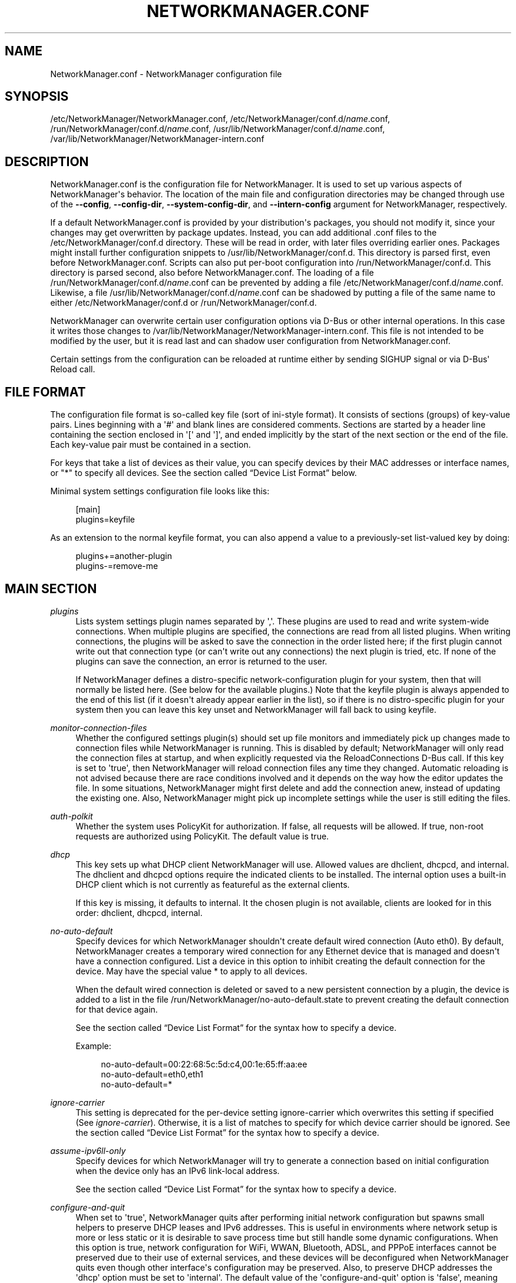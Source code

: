 '\" t
.\"     Title: NetworkManager.conf
.\"    Author: 
.\" Generator: DocBook XSL Stylesheets vsnapshot <http://docbook.sf.net/>
.\"      Date: 07/07/2017
.\"    Manual: Configuration
.\"    Source: NetworkManager 1.8.2
.\"  Language: English
.\"
.TH "NETWORKMANAGER\&.CONF" "5" "" "NetworkManager 1\&.8\&.2" "Configuration"
.\" -----------------------------------------------------------------
.\" * Define some portability stuff
.\" -----------------------------------------------------------------
.\" ~~~~~~~~~~~~~~~~~~~~~~~~~~~~~~~~~~~~~~~~~~~~~~~~~~~~~~~~~~~~~~~~~
.\" http://bugs.debian.org/507673
.\" http://lists.gnu.org/archive/html/groff/2009-02/msg00013.html
.\" ~~~~~~~~~~~~~~~~~~~~~~~~~~~~~~~~~~~~~~~~~~~~~~~~~~~~~~~~~~~~~~~~~
.ie \n(.g .ds Aq \(aq
.el       .ds Aq '
.\" -----------------------------------------------------------------
.\" * set default formatting
.\" -----------------------------------------------------------------
.\" disable hyphenation
.nh
.\" disable justification (adjust text to left margin only)
.ad l
.\" -----------------------------------------------------------------
.\" * MAIN CONTENT STARTS HERE *
.\" -----------------------------------------------------------------
.SH "NAME"
NetworkManager.conf \- NetworkManager configuration file
.SH "SYNOPSIS"
.PP
/etc/NetworkManager/NetworkManager\&.conf,
/etc/NetworkManager/conf\&.d/\fIname\fR\&.conf,
/run/NetworkManager/conf\&.d/\fIname\fR\&.conf,
/usr/lib/NetworkManager/conf\&.d/\fIname\fR\&.conf,
/var/lib/NetworkManager/NetworkManager\-intern\&.conf
.SH "DESCRIPTION"
.PP
NetworkManager\&.conf
is the configuration file for NetworkManager\&. It is used to set up various aspects of NetworkManager\*(Aqs behavior\&. The location of the main file and configuration directories may be changed through use of the
\fB\-\-config\fR,
\fB\-\-config\-dir\fR,
\fB\-\-system\-config\-dir\fR, and
\fB\-\-intern\-config\fR
argument for NetworkManager, respectively\&.
.PP
If a default
NetworkManager\&.conf
is provided by your distribution\*(Aqs packages, you should not modify it, since your changes may get overwritten by package updates\&. Instead, you can add additional
\&.conf
files to the
/etc/NetworkManager/conf\&.d
directory\&. These will be read in order, with later files overriding earlier ones\&. Packages might install further configuration snippets to
/usr/lib/NetworkManager/conf\&.d\&. This directory is parsed first, even before
NetworkManager\&.conf\&. Scripts can also put per\-boot configuration into
/run/NetworkManager/conf\&.d\&. This directory is parsed second, also before
NetworkManager\&.conf\&. The loading of a file
/run/NetworkManager/conf\&.d/\fIname\fR\&.conf
can be prevented by adding a file
/etc/NetworkManager/conf\&.d/\fIname\fR\&.conf\&. Likewise, a file
/usr/lib/NetworkManager/conf\&.d/\fIname\fR\&.conf
can be shadowed by putting a file of the same name to either
/etc/NetworkManager/conf\&.d
or
/run/NetworkManager/conf\&.d\&.
.PP
NetworkManager can overwrite certain user configuration options via D\-Bus or other internal operations\&. In this case it writes those changes to
/var/lib/NetworkManager/NetworkManager\-intern\&.conf\&. This file is not intended to be modified by the user, but it is read last and can shadow user configuration from
NetworkManager\&.conf\&.
.PP
Certain settings from the configuration can be reloaded at runtime either by sending SIGHUP signal or via D\-Bus\*(Aq Reload call\&.
.SH "FILE FORMAT"
.PP
The configuration file format is so\-called key file (sort of ini\-style format)\&. It consists of sections (groups) of key\-value pairs\&. Lines beginning with a \*(Aq#\*(Aq and blank lines are considered comments\&. Sections are started by a header line containing the section enclosed in \*(Aq[\*(Aq and \*(Aq]\*(Aq, and ended implicitly by the start of the next section or the end of the file\&. Each key\-value pair must be contained in a section\&.
.PP
For keys that take a list of devices as their value, you can specify devices by their MAC addresses or interface names, or "*" to specify all devices\&. See
the section called \(lqDevice List Format\(rq
below\&.
.PP
Minimal system settings configuration file looks like this:
.sp
.if n \{\
.RS 4
.\}
.nf
[main]
plugins=keyfile
.fi
.if n \{\
.RE
.\}
.PP
As an extension to the normal keyfile format, you can also append a value to a previously\-set list\-valued key by doing:
.sp
.if n \{\
.RS 4
.\}
.nf
plugins+=another\-plugin
plugins\-=remove\-me
.fi
.if n \{\
.RE
.\}
.sp
.SH "MAIN SECTION"
.PP
\fIplugins\fR
.RS 4
Lists system settings plugin names separated by \*(Aq,\*(Aq\&. These plugins are used to read and write system\-wide connections\&. When multiple plugins are specified, the connections are read from all listed plugins\&. When writing connections, the plugins will be asked to save the connection in the order listed here; if the first plugin cannot write out that connection type (or can\*(Aqt write out any connections) the next plugin is tried, etc\&. If none of the plugins can save the connection, an error is returned to the user\&.
.sp
If NetworkManager defines a distro\-specific network\-configuration plugin for your system, then that will normally be listed here\&. (See below for the available plugins\&.) Note that the
keyfile
plugin is always appended to the end of this list (if it doesn\*(Aqt already appear earlier in the list), so if there is no distro\-specific plugin for your system then you can leave this key unset and NetworkManager will fall back to using
keyfile\&.
.RE
.PP
\fImonitor\-connection\-files\fR
.RS 4
Whether the configured settings plugin(s) should set up file monitors and immediately pick up changes made to connection files while NetworkManager is running\&. This is disabled by default; NetworkManager will only read the connection files at startup, and when explicitly requested via the ReloadConnections D\-Bus call\&. If this key is set to \*(Aqtrue\*(Aq, then NetworkManager will reload connection files any time they changed\&. Automatic reloading is not advised because there are race conditions involved and it depends on the way how the editor updates the file\&. In some situations, NetworkManager might first delete and add the connection anew, instead of updating the existing one\&. Also, NetworkManager might pick up incomplete settings while the user is still editing the files\&.
.RE
.PP
\fIauth\-polkit\fR
.RS 4
Whether the system uses PolicyKit for authorization\&. If
false, all requests will be allowed\&. If
true, non\-root requests are authorized using PolicyKit\&. The default value is
true\&.
.RE
.PP
\fIdhcp\fR
.RS 4
This key sets up what DHCP client NetworkManager will use\&. Allowed values are
dhclient,
dhcpcd, and
internal\&. The
dhclient
and
dhcpcd
options require the indicated clients to be installed\&. The
internal
option uses a built\-in DHCP client which is not currently as featureful as the external clients\&.
.sp
If this key is missing, it defaults to
internal\&. It the chosen plugin is not available, clients are looked for in this order:
dhclient,
dhcpcd,
internal\&.
.RE
.PP
\fIno\-auto\-default\fR
.RS 4
Specify devices for which NetworkManager shouldn\*(Aqt create default wired connection (Auto eth0)\&. By default, NetworkManager creates a temporary wired connection for any Ethernet device that is managed and doesn\*(Aqt have a connection configured\&. List a device in this option to inhibit creating the default connection for the device\&. May have the special value
*
to apply to all devices\&.
.sp
When the default wired connection is deleted or saved to a new persistent connection by a plugin, the device is added to a list in the file
/run/NetworkManager/no\-auto\-default\&.state
to prevent creating the default connection for that device again\&.
.sp
See
the section called \(lqDevice List Format\(rq
for the syntax how to specify a device\&.
.sp
Example:
.sp
.if n \{\
.RS 4
.\}
.nf
no\-auto\-default=00:22:68:5c:5d:c4,00:1e:65:ff:aa:ee
no\-auto\-default=eth0,eth1
no\-auto\-default=*
.fi
.if n \{\
.RE
.\}
.sp
.RE
.PP
\fIignore\-carrier\fR
.RS 4
This setting is deprecated for the per\-device setting
ignore\-carrier
which overwrites this setting if specified (See
\fIignore\-carrier\fR)\&. Otherwise, it is a list of matches to specify for which device carrier should be ignored\&. See
the section called \(lqDevice List Format\(rq
for the syntax how to specify a device\&.
.RE
.PP
\fIassume\-ipv6ll\-only\fR
.RS 4
Specify devices for which NetworkManager will try to generate a connection based on initial configuration when the device only has an IPv6 link\-local address\&.
.sp
See
the section called \(lqDevice List Format\(rq
for the syntax how to specify a device\&.
.RE
.PP
\fIconfigure\-and\-quit\fR
.RS 4
When set to \*(Aqtrue\*(Aq, NetworkManager quits after performing initial network configuration but spawns small helpers to preserve DHCP leases and IPv6 addresses\&. This is useful in environments where network setup is more or less static or it is desirable to save process time but still handle some dynamic configurations\&. When this option is
true, network configuration for WiFi, WWAN, Bluetooth, ADSL, and PPPoE interfaces cannot be preserved due to their use of external services, and these devices will be deconfigured when NetworkManager quits even though other interface\*(Aqs configuration may be preserved\&. Also, to preserve DHCP addresses the \*(Aqdhcp\*(Aq option must be set to \*(Aqinternal\*(Aq\&. The default value of the \*(Aqconfigure\-and\-quit\*(Aq option is \*(Aqfalse\*(Aq, meaning that NetworkManager will continue running after initial network configuration and continue responding to system and hardware events, D\-Bus requests, and user commands\&.
.RE
.PP
\fIhostname\-mode\fR
.RS 4
Set the management mode of the hostname\&. This parameter will affect only the transient hostname\&. If a valid static hostname is set, NetworkManager will skip the update of the hostname despite the value of this option\&. An hostname empty or equal to \*(Aqlocalhost\*(Aq, \*(Aqlocalhost6\*(Aq, \*(Aqlocalhost\&.localdomain\*(Aq or \*(Aqlocalhost6\&.localdomain\*(Aq is considered invalid\&.
.sp
default: NetworkManager will update the hostname with the one provided via DHCP on the main connection (the one with a default route)\&. If not present, the hostname will be updated to the last one set outside NetworkManager\&. If it is not valid, NetworkManager will try to recover the hostname from the reverse lookup of the IP address of the main connection\&. If this fails too, the hostname will be set to \*(Aqlocalhost\&.localdomain\*(Aq\&.
.sp
dhcp: NetworkManager will update the transient hostname only with information coming from DHCP\&. No fallback nor reverse lookup will be performed, but when the dhcp connection providing the hostname is deactivated, the hostname is reset to the last hostname set outside NetworkManager or \*(Aqlocalhost\*(Aq if none valid is there\&.
.sp
none: NetworkManager will not manage the transient hostname and will never set it\&.
.RE
.PP
\fIdns\fR
.RS 4
Set the DNS (resolv\&.conf) processing mode\&. If the key is unspecified,
default
is used, unless
/etc/resolv\&.conf
is a symlink to
/run/systemd/resolve/resolv\&.conf,
/lib/systemd/resolv\&.conf
or
/usr/lib/systemd/resolv\&.conf\&. In that case,
systemd\-resolved
is chosen automatically\&.
.sp
default: NetworkManager will update
/etc/resolv\&.conf
to reflect the nameservers provided by currently active connections\&.
.sp
dnsmasq: NetworkManager will run dnsmasq as a local caching nameserver, using a "split DNS" configuration if you are connected to a VPN, and then update
resolv\&.conf
to point to the local nameserver\&. It is possible to pass custom options to the dnsmasq instance by adding them to files in the "/etc/NetworkManager/dnsmasq\&.d/" directory\&. Note that when multiple upstream servers are available, dnsmasq will initially contact them in parallel and then use the fastest to respond, probing again other servers after some time\&. This behavior can be modified passing the \*(Aqall\-servers\*(Aq or \*(Aqstrict\-order\*(Aq options to dnsmasq (see the manual page for more details)\&.
.sp
unbound: NetworkManager will talk to unbound and dnssec\-triggerd, providing a "split DNS" configuration with DNSSEC support\&.
/etc/resolv\&.conf
will be managed by dnssec\-trigger daemon\&.
.sp
systemd\-resolved: NetworkManager will push the DNS configuration to systemd\-resolved
.sp
none: NetworkManager will not modify resolv\&.conf\&. This implies
rc\-manager\ \&unmanaged
.RE
.PP
\fIrc\-manager\fR
.RS 4
Set the
resolv\&.conf
management mode\&. The default value depends on NetworkManager build options, and this version of NetworkManager was build with a default of "symlink"\&. Regardless of this setting, NetworkManager will always write resolv\&.conf to its runtime state directory
/var/run/NetworkManager/resolv\&.conf\&.
.sp
symlink: If
/etc/resolv\&.conf
is a regular file, NetworkManager will replace the file on update\&. If
/etc/resolv\&.conf
is instead a symlink, NetworkManager will leave it alone\&. Unless the symlink points to the internal file
/var/run/NetworkManager/resolv\&.conf, in which case the symlink will be updated to emit an inotify notification\&. This allows the user to conveniently instruct NetworkManager not to manage
/etc/resolv\&.conf
by replacing it with a symlink\&.
.sp
file: NetworkManager will write
/etc/resolv\&.conf
as file\&. If it finds a symlink, it will follow the symlink and update the target instead\&.
.sp
resolvconf: NetworkManager will run resolvconf to update the DNS configuration\&.
.sp
netconfig: NetworkManager will run netconfig to update the DNS configuration\&.
.sp
unmanaged: don\*(Aqt touch
/etc/resolv\&.conf\&.
.sp
none: deprecated alias for
symlink\&.
.RE
.PP
\fIdebug\fR
.RS 4
Comma separated list of options to aid debugging\&. This value will be combined with the environment variable
NM_DEBUG\&. Currently the following values are supported:
.sp
RLIMIT_CORE: set ulimit \-c unlimited to write out core dumps\&. Beware, that a core dump can contain sensitive information such as passwords or configuration settings\&.
.sp
fatal\-warnings: set g_log_set_always_fatal() to core dump on warning messages from glib\&. This is equivalent to the \-\-g\-fatal\-warnings command line option\&.
.RE
.PP
\fIautoconnect\-retries\-default\fR
.RS 4
The number of times a connection activation should be automatically tried before switching to another one\&. This value applies only to connections that can auto\-connect and have a
connection\&.autoconnect\-retries
property set to \-1\&. If not specified, connections will be retried 4 times\&.
.RE
.PP
\fIslaves\-order\fR
.RS 4
This key specifies in which order slave connections are auto\-activated on boot or when the master activates them\&. Allowed values are
name
(order connection by interface name, the default), or
index
(order slaves by their kernel index)\&.
.RE
.SH "KEYFILE SECTION"
.PP
This section contains keyfile\-plugin\-specific options, and is normally only used when you are not using any other distro\-specific plugin\&.
.PP
.PP
\fIhostname\fR
.RS 4
This key is deprecated and has no effect since the hostname is now stored in
/etc/hostname
or other system configuration files according to build options\&.
.RE
.PP
\fIpath\fR
.RS 4
The location where keyfiles are read and stored\&. This defaults to "/etc/NetworkManager/system\-connections"\&.
.RE
.PP
\fIunmanaged\-devices\fR
.RS 4
Set devices that should be ignored by NetworkManager\&.
.sp
See
the section called \(lqDevice List Format\(rq
for the syntax how to specify a device\&.
.sp
Example:
.sp
.if n \{\
.RS 4
.\}
.nf
unmanaged\-devices=interface\-name:em4
unmanaged\-devices=mac:00:22:68:1c:59:b1;mac:00:1E:65:30:D1:C4;interface\-name:eth2
.fi
.if n \{\
.RE
.\}
.sp
.RE
.SH "IFUPDOWN SECTION"
.PP
This section contains ifupdown\-specific options and thus only has effect when using the
ifupdown
plugin\&.
.PP
.PP
\fImanaged\fR
.RS 4
If set to
true, then interfaces listed in
/etc/network/interfaces
are managed by NetworkManager\&. If set to
false, then any interface listed in
/etc/network/interfaces
will be ignored by NetworkManager\&. Remember that NetworkManager controls the default route, so because the interface is ignored, NetworkManager may assign the default route to some other interface\&.
.sp
The default value is
false\&.
.RE
.SH "LOGGING SECTION"
.PP
This section controls NetworkManager\*(Aqs logging\&. Any settings here are overridden by the
\fB\-\-log\-level\fR
and
\fB\-\-log\-domains\fR
command\-line options\&.
.PP
.PP
\fIlevel\fR
.RS 4
The default logging verbosity level\&. One of
OFF,
ERR,
WARN,
INFO,
DEBUG,
TRACE\&. The ERR level logs only critical errors\&. WARN logs warnings that may reflect operation\&. INFO logs various informational messages that are useful for tracking state and operations\&. DEBUG enables verbose logging for debugging purposes\&. TRACE enables even more verbose logging then DEBUG level\&. Subsequent levels also log all messages from earlier levels; thus setting the log level to INFO also logs error and warning messages\&.
.RE
.PP
\fIdomains\fR
.RS 4
The following log domains are available: PLATFORM, RFKILL, ETHER, WIFI, BT, MB, DHCP4, DHCP6, PPP, WIFI_SCAN, IP4, IP6, AUTOIP4, DNS, VPN, SHARING, SUPPLICANT, AGENTS, SETTINGS, SUSPEND, CORE, DEVICE, OLPC, WIMAX, INFINIBAND, FIREWALL, ADSL, BOND, VLAN, BRIDGE, DBUS_PROPS, TEAM, CONCHECK, DCB, DISPATCH, AUDIT, SYSTEMD, VPN_PLUGIN\&.
.sp
In addition, these special domains can be used: NONE, ALL, DEFAULT, DHCP, IP\&.
.sp
You can specify per\-domain log level overrides by adding a colon and a log level to any domain\&. E\&.g\&., "WIFI:DEBUG,WIFI_SCAN:OFF"\&.
.RE
.PP
.RS 4
.PP
Domain descriptions:
.RS 4
PLATFORM    : OS (platform) operations
.RE
.RS 4
RFKILL      : RFKill subsystem operations
.RE
.RS 4
ETHER       : Ethernet device operations
.RE
.RS 4
WIFI        : Wi\-Fi device operations
.RE
.RS 4
BT          : Bluetooth operations
.RE
.RS 4
MB          : Mobile broadband operations
.RE
.RS 4
DHCP4       : DHCP for IPv4
.RE
.RS 4
DHCP6       : DHCP for IPv6
.RE
.RS 4
PPP         : Point\-to\-point protocol operations
.RE
.RS 4
WIFI_SCAN   : Wi\-Fi scanning operations
.RE
.RS 4
IP4         : IPv4\-related operations
.RE
.RS 4
IP6         : IPv6\-related operations
.RE
.RS 4
AUTOIP4     : AutoIP operations
.RE
.RS 4
DNS         : Domain Name System related operations
.RE
.RS 4
VPN         : Virtual Private Network connections and operations
.RE
.RS 4
SHARING     : Connection sharing
.RE
.RS 4
SUPPLICANT  : WPA supplicant related operations
.RE
.RS 4
AGENTS      : Secret agents operations and communication
.RE
.RS 4
SETTINGS    : Settings/config service operations
.RE
.RS 4
SUSPEND     : Suspend/resume
.RE
.RS 4
CORE        : Core daemon and policy operations
.RE
.RS 4
DEVICE      : Activation and general interface operations
.RE
.RS 4
OLPC        : OLPC Mesh device operations
.RE
.RS 4
WIMAX       : WiMAX device operations
.RE
.RS 4
INFINIBAND  : InfiniBand device operations
.RE
.RS 4
FIREWALL    : FirewallD related operations
.RE
.RS 4
ADSL        : ADSL device operations
.RE
.RS 4
BOND        : Bonding operations
.RE
.RS 4
VLAN        : VLAN operations
.RE
.RS 4
BRIDGE      : Bridging operations
.RE
.RS 4
DBUS_PROPS  : D\-Bus property changes
.RE
.RS 4
TEAM        : Teaming operations
.RE
.RS 4
CONCHECK    : Connectivity check
.RE
.RS 4
DCB         : Data Center Bridging (DCB) operations
.RE
.RS 4
DISPATCH    : Dispatcher scripts
.RE
.RS 4
AUDIT       : Audit records
.RE
.RS 4
SYSTEMD     : Messages from internal libsystemd
.RE
.RS 4
VPN_PLUGIN  : logging messages from VPN plugins
.RE
.RS 4
 
.RE
.RS 4
NONE        : when given by itself logging is disabled
.RE
.RS 4
ALL         : all log domains
.RE
.RS 4
DEFAULT     : default log domains
.RE
.RS 4
DHCP        : shortcut for "DHCP4,DHCP6"
.RE
.RS 4
IP          : shortcut for "IP4,IP6"
.RE
.RS 4
 
.RE
.RS 4
HW          : deprecated alias for "PLATFORM"
.RE
.PP
In general, the logfile should not contain passwords or private data\&. However, you are always advised to check the file before posting it online or attaching to a bug report\&.
VPN_PLUGIN
is special as it might reveal private information of the VPN plugins with verbose levels\&. Therefore this domain will be excluded when setting
ALL
or
DEFAULT
to more verbose levels then
INFO\&.
.RE
.PP
\fIbackend\fR
.RS 4
The logging backend\&. Supported values are "debug", "syslog", "journal"\&. "debug" uses syslog and logs to standard error\&. If NetworkManager is started in debug mode (\-\-debug) this option is ignored and "debug" is always used\&. Otherwise, the default is "syslog"\&.
.RE
.PP
\fIaudit\fR
.RS 4
Whether the audit records are delivered to auditd, the audit daemon\&. If
false, audit records will be sent only to the NetworkManager logging system\&. If set to
true, they will be also sent to auditd\&. The default value is
false\&.
.RE
.SH "CONNECTION SECTION"
.PP
Specify default values for connections\&.
.PP
Example:
.sp
.if n \{\
.RS 4
.\}
.nf
[connection]
ipv6\&.ip6\-privacy=0
.fi
.if n \{\
.RE
.\}
.sp
.SS "Supported Properties"
.PP
Not all properties can be overwritten, only the following properties are supported to have their default values configured (see
\fBnm-settings\fR(5)
for details)\&. A default value is only consulted if the corresponding per\-connection value explicitly allows for that\&.
.PP
\fIconnection\&.autoconnect\-slaves\fR
.RS 4
.RE
.PP
\fIconnection\&.lldp\fR
.RS 4
.RE
.PP
\fIconnection\&.stable\-id\fR
.RS 4
.RE
.PP
\fIethernet\&.cloned\-mac\-address\fR
.RS 4
If left unspecified, it defaults to "preserve"\&.
.RE
.PP
\fIethernet\&.generate\-mac\-address\-mask\fR
.RS 4
.RE
.PP
\fIethernet\&.mtu\fR
.RS 4
If configured explicitly to 0, the MTU is not reconfigured during device activation unless it is required due to IPv6 constraints\&. If left unspecified, a DHCP/IPv6 SLAAC provided value is used or the MTU is not reconfigured during activation\&.
.RE
.PP
\fIethernet\&.wake\-on\-lan\fR
.RS 4
.RE
.PP
\fIinfiniband\&.mtu\fR
.RS 4
If configured explicitly to 0, the MTU is not reconfigured during device activation unless it is required due to IPv6 constraints\&. If left unspecified, a DHCP/IPv6 SLAAC provided value is used or the MTU is left unspecified on activation\&.
.RE
.PP
\fIip\-tunnel\&.mtu\fR
.RS 4
If configured explicitly to 0, the MTU is not reconfigured during device activation unless it is required due to IPv6 constraints\&. If left unspecified, a DHCP/IPv6 SLAAC provided value is used or a default of 1500\&.
.RE
.PP
\fIipv4\&.dad\-timeout\fR
.RS 4
.RE
.PP
\fIipv4\&.dhcp\-timeout\fR
.RS 4
If left unspecified, the default value for the interface type is used\&.
.RE
.PP
\fIipv4\&.route\-metric\fR
.RS 4
.RE
.PP
\fIipv6\&.ip6\-privacy\fR
.RS 4
If
ipv6\&.ip6\-privacy
is unset, use the content of "/proc/sys/net/ipv6/conf/default/use_tempaddr" as last fallback\&.
.RE
.PP
\fIipv6\&.route\-metric\fR
.RS 4
.RE
.PP
\fIvpn\&.timeout\fR
.RS 4
If left unspecified, default value of 60 seconds is used\&.
.RE
.PP
\fIwifi\&.cloned\-mac\-address\fR
.RS 4
If left unspecified, it defaults to "preserve"\&.
.RE
.PP
\fIwifi\&.generate\-mac\-address\-mask\fR
.RS 4
.RE
.PP
\fIwifi\&.mac\-address\-randomization\fR
.RS 4
If left unspecified, MAC address randomization is disabled\&. This setting is deprecated for
wifi\&.cloned\-mac\-address\&.
.RE
.PP
\fIwifi\&.mtu\fR
.RS 4
If configured explicitly to 0, the MTU is not reconfigured during device activation unless it is required due to IPv6 constraints\&. If left unspecified, a DHCP/IPv6 SLAAC provided value is used or a default of 1500\&.
.RE
.PP
\fIwifi\&.powersave\fR
.RS 4
If left unspecified, the default value "ignore" will be used\&.
.RE
.SS "Sections"
.PP
You can configure multiple
connection
sections, by having different sections with a name that all start with "connection"\&. Example:
.sp
.if n \{\
.RS 4
.\}
.nf
[connection]
ipv6\&.ip6\-privacy=0
connection\&.autoconnect\-slaves=1
vpn\&.timeout=120

[connection\-wifi\-wlan0]
match\-device=interface\-name:wlan0
ipv4\&.route\-metric=50

[connection\-wifi\-other]
match\-device=type:wifi
ipv4\&.route\-metric=55
ipv6\&.ip6\-privacy=1
.fi
.if n \{\
.RE
.\}
.PP
The sections within one file are considered in order of appearance, with the exception that the
[connection]
section is always considered last\&. In the example above, this order is
[connection\-wifi\-wlan0],
[connection\-wlan\-other], and
[connection]\&. When checking for a default configuration value, the sections are searched until the requested value is found\&. In the example above, "ipv4\&.route\-metric" for wlan0 interface is set to 50, and for all other Wi\-Fi typed interfaces to 55\&. Also, Wi\-Fi devices would have IPv6 private addresses enabled by default, but other devices would have it disabled\&. Note that also "wlan0" gets "ipv6\&.ip6\-privacy=1", because although the section "[connection\-wifi\-wlan0]" matches the device, it does not contain that property and the search continues\&.
.PP
When having different sections in multiple files, sections from files that are read later have higher priority\&. So within one file the priority of the sections is top\-to\-bottom\&. Across multiple files later definitions take precedence\&.
.PP
The following properties further control how a connection section applies\&.
.PP
\fImatch\-device\fR
.RS 4
An optional device spec that restricts when the section applies\&. See
the section called \(lqDevice List Format\(rq
for the possible values\&.
.RE
.PP
\fIstop\-match\fR
.RS 4
An optional boolean value which defaults to
no\&. If the section matches (based on
match\-device), further sections will not be considered even if the property in question is not present\&. In the example above, if
[connection\-wifi\-wlan0]
would have
stop\-match
set to
yes, the device
wlan0
would have
ipv6\&.ip6\-privacy
property unspecified\&. That is, the search for the property would not continue in the connection sections
[connection\-wifi\-other]
or
[connection]\&.
.RE
.SH "DEVICE SECTION"
.PP
Contains per\-device persistent configuration\&.
.PP
Example:
.sp
.if n \{\
.RS 4
.\}
.nf
[device]
match\-device=interface\-name:eth3
unmanaged=1
.fi
.if n \{\
.RE
.\}
.sp
.SS "Supported Properties"
.PP
The following properties can be configured per\-device\&.
.PP
\fIignore\-carrier\fR
.RS 4
Specify devices for which NetworkManager will (partially) ignore the carrier state\&. Normally, for device types that support carrier\-detect, such as Ethernet and InfiniBand, NetworkManager will only allow a connection to be activated on the device if carrier is present (ie, a cable is plugged in), and it will deactivate the device if carrier drops for more than a few seconds\&.
.sp
A device with carrier ignored will allow activating connections on that device even when it does not have carrier, provided that the connection uses only statically\-configured IP addresses\&. Additionally, it will allow any active connection (whether static or dynamic) to remain active on the device when carrier is lost\&.
.sp
Note that the "carrier" property of NMDevices and device D\-Bus interfaces will still reflect the actual device state; it\*(Aqs just that NetworkManager will not make use of that information\&.
.sp
This setting overwrites the deprecated
main\&.ignore\-carrier
setting above\&.
.RE
.PP
\fIwifi\&.scan\-rand\-mac\-address\fR
.RS 4
Configures MAC address randomization of a Wi\-Fi device during scanning\&. This defaults to
yes
in which case a random, locally\-administered MAC address will be used\&. The setting
wifi\&.scan\-generate\-mac\-address\-mask
allows to influence the generated MAC address to use certain vendor OUIs\&. If disabled, the MAC address during scanning is left unchanged to whatever is configured\&. For the configured MAC address while the device is associated, see instead the per\-connection setting
wifi\&.cloned\-mac\-address\&.
.RE
.PP
\fIwifi\&.scan\-generate\-mac\-address\-mask\fR
.RS 4
Like the per\-connection settings
ethernet\&.generate\-mac\-address\-mask
and
wifi\&.generate\-mac\-address\-mask, this allows to configure the generated MAC addresses during scanning\&. See
\fBnm-settings\fR(5)
for details\&.
.RE
.PP
\fIsriov\-num\-vfs\fR
.RS 4
Specify the number of virtual functions (VF) to enable for a PCI physical device that supports single\-root I/O virtualization (SR\-IOV)\&.
.RE
.SS "Sections"
.PP
The
[device]
section works the same as the
[connection]
section\&. That is, multiple sections that all start with the prefix "device" can be specified\&. The settings "match\-device" and "stop\-match" are available to match a device section on a device\&. The order of multiple sections is also top\-down within the file and later files overwrite previous settings\&. See
\(lqSections\(rq under the section called \(lqCONNECTION SECTION\(rq
for details\&.
.SH "CONNECTIVITY SECTION"
.PP
This section controls NetworkManager\*(Aqs optional connectivity checking functionality\&. This allows NetworkManager to detect whether or not the system can actually access the internet or whether it is behind a captive portal\&.
.PP
.PP
\fIuri\fR
.RS 4
The URI of a web page to periodically request when connectivity is being checked\&. This page should return the header "X\-NetworkManager\-Status" with a value of "online"\&. Alternatively, it\*(Aqs body content should be set to "NetworkManager is online"\&. The body content check can be controlled by the
response
option\&. If this option is blank or missing, connectivity checking is disabled\&.
.RE
.PP
\fIinterval\fR
.RS 4
Specified in seconds; controls how often connectivity is checked when a network connection exists\&. If set to 0 connectivity checking is disabled\&. If missing, the default is 300 seconds\&.
.RE
.PP
\fIresponse\fR
.RS 4
If set controls what body content NetworkManager checks for when requesting the URI for connectivity checking\&. If missing, defaults to "NetworkManager is online"
.RE
.SH "GLOBAL\-DNS SECTION"
.PP
This section specifies global DNS settings that override connection\-specific configuration\&.
.PP
.PP
\fIsearches\fR
.RS 4
A list of search domains to be used during hostname lookup\&.
.RE
.PP
\fIoptions\fR
.RS 4
A list of of options to be passed to the hostname resolver\&.
.RE
.SH "GLOBAL\-DNS\-DOMAIN SECTIONS"
.PP
Sections with a name starting with the "global\-dns\-domain\-" prefix allow to define global DNS configuration for specific domains\&. The part of section name after "global\-dns\-domain\-" specifies the domain name a section applies to\&. More specific domains have the precedence over less specific ones and the default domain is represented by the wildcard "*"\&. A default domain section is mandatory\&.
.PP
.PP
\fIservers\fR
.RS 4
A list of addresses of DNS servers to be used for the given domain\&.
.RE
.PP
\fIoptions\fR
.RS 4
A list of domain\-specific DNS options\&. Not used at the moment\&.
.RE
.SH "\&.CONFIG SECTIONS"
.PP
This is a special section that contains options which apply to the configuration file that contains the option\&.
.PP
.PP
\fIenable\fR
.RS 4
Defaults to "true"\&. If "false", the configuration file will be skipped during loading\&. Note that the main configuration file
NetworkManager\&.conf
cannot be disabled\&.
.sp
.if n \{\
.RS 4
.\}
.nf
# always skip loading the config file
[\&.config]
enable=false
.fi
.if n \{\
.RE
.\}
.sp
You can also match against the version of NetworkManager\&. For example the following are valid configurations:
.sp
.if n \{\
.RS 4
.\}
.nf
# only load on version 1\&.0\&.6
[\&.config]
enable=nm\-version:1\&.0\&.6

# load on all versions 1\&.0\&.x, but not 1\&.2\&.x
[\&.config]
enable=nm\-version:1\&.0

# only load on versions >= 1\&.1\&.6\&. This does not match
# with version 1\&.2\&.0 or 1\&.4\&.4\&. Only the last digit is considered\&.
[\&.config]
enable=nm\-version\-min:1\&.1\&.6

# only load on versions >= 1\&.2\&. Contrary to the previous
# example, this also matches with 1\&.2\&.0, 1\&.2\&.10, 1\&.4\&.4, etc\&.
[\&.config]
enable=nm\-version\-min:1\&.2

# Match against the maximum allowed version\&. The example matches
# versions 1\&.2\&.0, 1\&.2\&.2, 1\&.2\&.4\&. Again, only the last version digit
# is allowed to be smaller\&. So this would not match match on 1\&.1\&.10\&.
[\&.config]
enable=nm\-version\-max:1\&.2\&.6
.fi
.if n \{\
.RE
.\}
.sp
You can also match against the value of the environment variable
NM_CONFIG_ENABLE_TAG, like:
.sp
.if n \{\
.RS 4
.\}
.nf
# always skip loading the file when running NetworkManager with
# environment variable "NM_CONFIG_ENABLE_TAG=TAG1"
[\&.config]
enable=env:TAG1
.fi
.if n \{\
.RE
.\}
.sp
More then one match can be specified\&. The configuration will be enabled if one of the predicates matches ("or")\&. The special prefix "except:" can be used to negate the match\&. Note that if one except\-predicate matches, the entire configuration will be disabled\&. In other words, a except predicate always wins over other predicates\&.
.sp
.if n \{\
.RS 4
.\}
.nf
# enable the configuration either when the environment variable
# is present or the version is at least 1\&.2\&.0\&.
[\&.config]
enable=env:TAG2,nm\-version\-min:1\&.2

# enable the configuration for version >= 1\&.2\&.0, but disable
# it when the environment variable is set to "TAG3"
[\&.config]
enable=except:env:TAG3,nm\-version\-min:1\&.2

# enable the configuration on >= 1\&.3, >= 1\&.2\&.6, and >= 1\&.0\&.16\&.
# Useful if a certain feature is only present since those releases\&.
[\&.config]
enable=nm\-version\-min:1\&.3,nm\-version\-min:1\&.2\&.6,nm\-version\-min:1\&.0\&.16
.fi
.if n \{\
.RE
.\}
.sp
.RE
.SH "PLUGINS"
.PP
\fIkeyfile\fR
.RS 4
The
keyfile
plugin is the generic plugin that supports all the connection types and capabilities that NetworkManager has\&. It writes files out in an \&.ini\-style format in
/etc/NetworkManager/system\-connections\&.
.sp
The stored connection file may contain passwords and private keys, so it will be made readable only to root, and the plugin will ignore files that are readable or writable by any user or group other than root\&.
.sp
This plugin is always active, and will automatically be used to store any connections that aren\*(Aqt supported by any other active plugin\&.
.RE
.PP
\fIifcfg\-rh\fR
.RS 4
This plugin is used on the Fedora and Red Hat Enterprise Linux distributions to read and write configuration from the standard
/etc/sysconfig/network\-scripts/ifcfg\-*
files\&. It currently supports reading Ethernet, Wi\-Fi, InfiniBand, VLAN, Bond, Bridge, and Team connections\&. Enabling
ifcfg\-rh
implicitly enables
ibft
plugin, if it is available\&. This can be disabled by adding
no\-ibft\&.
.RE
.PP
\fIifcfg\-suse\fR
.RS 4
This plugin is deprecated and its selection has no effect\&. The
keyfile
plugin should be used instead\&.
.RE
.PP
\fIifupdown\fR
.RS 4
This plugin is used on the Debian and Ubuntu distributions, and reads Ethernet and Wi\-Fi connections from
/etc/network/interfaces\&.
.sp
This plugin is read\-only; any connections (of any type) added from within NetworkManager when you are using this plugin will be saved using the
keyfile
plugin instead\&.
.RE
.PP
\fIibft\fR, \fIno\-ibft\fR
.RS 4
This plugin allows to read iBFT configuration (iSCSI Boot Firmware Table)\&. The configuration is read using
/sbin/iscsiadm\&. Users are expected to configure iBFT connections via the firmware interfaces\&. If ibft support is available, it is automatically enabled after
ifcfg\-rh\&. This can be disabled by
no\-ibft\&. You can also explicitly specify
ibft
to load the plugin without
ifcfg\-rh
or to change the plugin order\&.
.sp
Note that ibft plugin uses
/sbin/iscsiadm
and thus requires CAP_SYS_ADMIN capability\&.
.RE
.SH "APPENDIX"
.SS "Device List Format"
.PP
The configuration options
main\&.no\-auto\-default,
main\&.ignore\-carrier,
keyfile\&.unmanaged\-devices,
connection*\&.match\-device
and
device*\&.match\-device
select devices based on a list of matchings\&. Devices can be specified using the following format:
.PP
.PP
*
.RS 4
Matches every device\&.
.RE
.PP
IFNAME
.RS 4
Case sensitive match of interface name of the device\&. Globbing is not supported\&.
.RE
.PP
HWADDR
.RS 4
Match the permanent MAC address of the device\&. Globbing is not supported
.RE
.PP
interface\-name:IFNAME, interface\-name:~IFNAME
.RS 4
Case sensitive match of interface name of the device\&. Simple globbing is supported with
*
and
?\&. Ranges and escaping is not supported\&.
.RE
.PP
interface\-name:=IFNAME
.RS 4
Case sensitive match of interface name of the device\&. Globbing is disabled and
IFNAME
is taken literally\&.
.RE
.PP
mac:HWADDR
.RS 4
Match the permanent MAC address of the device\&. Globbing is not supported
.RE
.PP
s390\-subchannels:HWADDR
.RS 4
Match the device based on the subchannel address\&. Globbing is not supported
.RE
.PP
type:TYPE
.RS 4
Match the device type\&. Valid type names are as reported by "nmcli \-f GENERAL\&.TYPE device show"\&. Globbing is not supported\&.
.RE
.PP
driver:DRIVER
.RS 4
Match the device driver as reported by "nmcli \-f GENERAL\&.DRIVER,GENERAL\&.DRIVER\-VERSION device show"\&. "DRIVER" must match the driver name exactly and does not support globbing\&. Optionally, a driver version may be specified separated by \*(Aq/\*(Aq\&. Globbing is supported for the version\&.
.RE
.PP
except:SPEC
.RS 4
Negative match of a device\&.
SPEC
must be explicitly qualified with a prefix such as
interface\-name:\&. A negative match has higher priority then the positive matches above\&.
.RE
.PP
SPEC[,;]SPEC
.RS 4
Multiple specs can be concatenated with commas or semicolons\&. The order does not matter as matches are either inclusive or negative (except:), with negative matches having higher priority\&.
.sp
Backslash is supported to escape the separators \*(Aq;\*(Aq and \*(Aq,\*(Aq, and to express special characters such as newline (\*(Aq\en\*(Aq), tabulator (\*(Aq\et\*(Aq), whitespace (\*(Aq\es\*(Aq) and backslash (\*(Aq\e\e\*(Aq)\&. The globbing of interface names cannot be escaped\&. Whitespace is not a separator but will be trimmed between two specs (unless escaped as \*(Aq\es\*(Aq)\&.
.RE
.PP
Example:
.sp
.if n \{\
.RS 4
.\}
.nf
interface\-name:em4
mac:00:22:68:1c:59:b1;mac:00:1E:65:30:D1:C4;interface\-name:eth2
interface\-name:vboxnet*,except:interface\-name:vboxnet2
*,except:mac:00:22:68:1c:59:b1
.fi
.if n \{\
.RE
.\}
.sp
.SH "SEE ALSO"
.PP
\fBNetworkManager\fR(8),
\fBnmcli\fR(1),
\fBnmcli-examples\fR(7),
\fBnm-online\fR(1),
\fBnm-settings\fR(5),
\fBnm-applet\fR(1),
\fBnm-connection-editor\fR(1)
